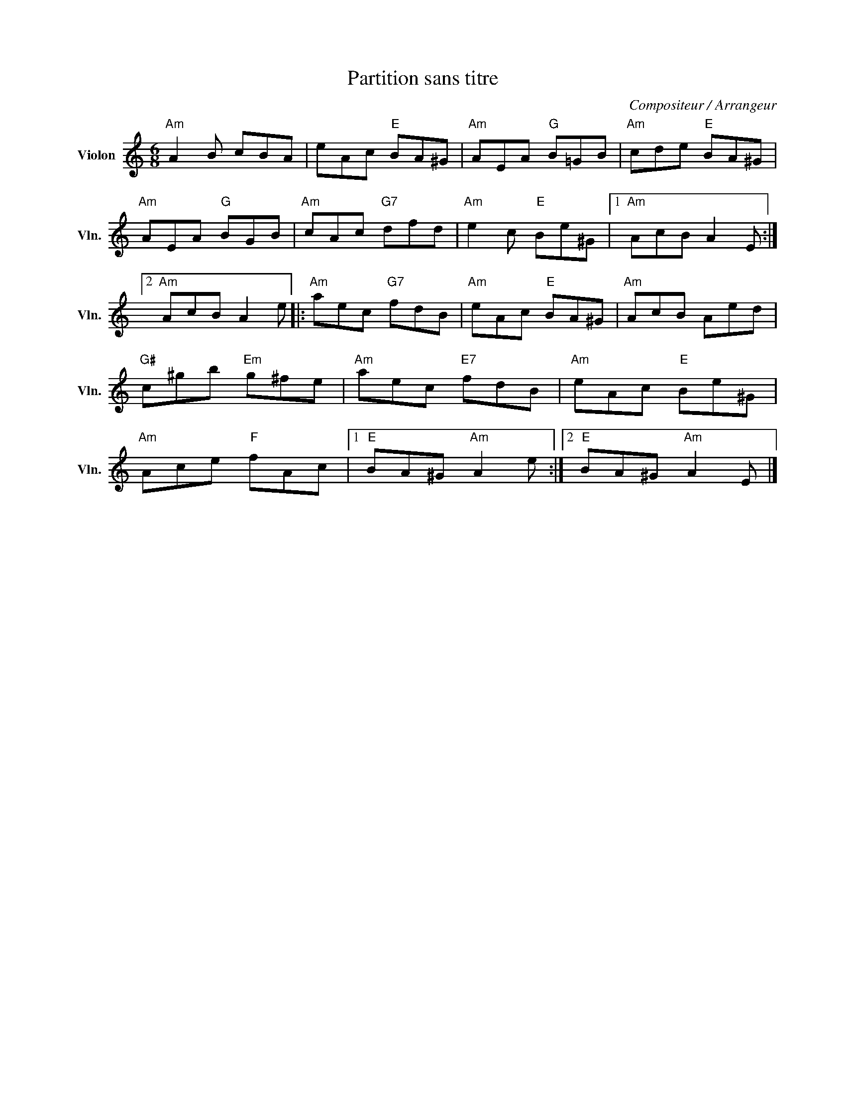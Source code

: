 X:1
T:Partition sans titre
C:Compositeur / Arrangeur
L:1/8
M:6/8
I:linebreak $
K:C
V:1 treble nm="Violon" snm="Vln."
V:1
"Am" A2 B cBA | eAc"E" BA^G |"Am" AEA"G" B=GB |"Am" cde"E" BA^G |"Am" AEA"G" BGB | %5
"Am" cAc"G7" dfd |"Am" e2 c"E" Be^G |1"Am" AcB A2 E :|2"Am" AcB A2 e |:"Am" aec"G7" fdB | %10
"Am" eAc"E" BA^G |"Am" AcB Aed |"G#" c^gb"Em" g^fe |"Am" aec"E7" fdB |"Am" eAc"E" Be^G | %15
"Am" Ace"F" fAc |1"E" BA^G"Am" A2 e :|2"E" BA^G"Am" A2 E |] %18
